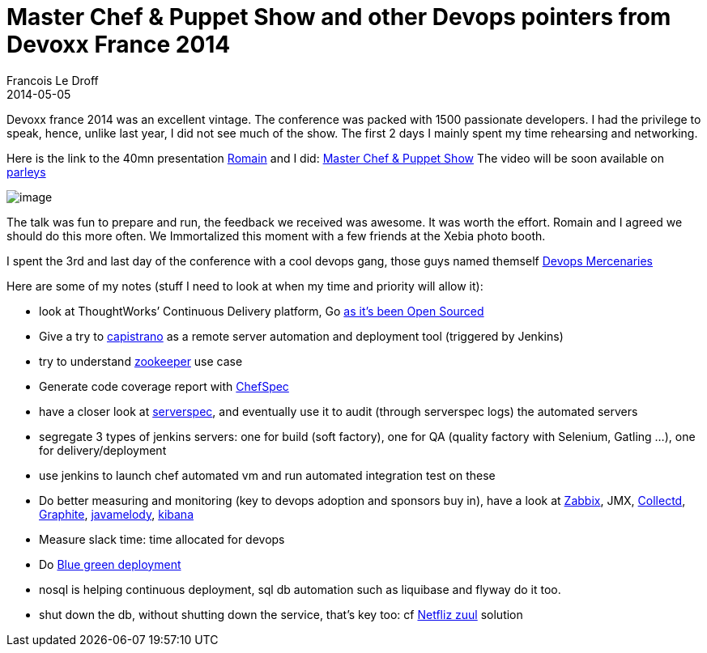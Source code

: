 =  Master Chef & Puppet Show and other Devops pointers from Devoxx France 2014
Francois Le Droff
2014-05-05
:jbake-type: post
:jbake-tags:  OpenSource, Java, Conference, Devoxx, Chef
:jbake-status: published


Devoxx france 2014 was an excellent vintage. The conference was packed with 1500 passionate developers. I had the privilege to speak, hence, unlike last year, I did not see much of the show. The first 2 days I mainly spent my time rehearsing and networking.

Here is the link to the 40mn presentation https://twitter.com/rpelisse[Romain] and I did: http://francoisledroff.github.io/chezlesbarbus/#1[Master Chef & Puppet Show] The video will be soon available on http://parleys.com/[parleys]

image:http://www.jroller.com/francoisledroff/resource/Devoxx-XEBIA_369.JPG[image]

The talk was fun to prepare and run, the feedback we received was awesome. It was worth the effort. Romain and I agreed we should do this more often. We Immortalized this moment with a few friends at the Xebia photo booth.

I spent the 3rd and last day of the conference with a cool devops gang, those guys named themself http://www.devopsmercenaries.org/[Devops Mercenaries]

Here are some of my notes (stuff I need to look at when my time and priority will allow it):

* look at ThoughtWorks’ Continuous Delivery platform, Go http://www.thoughtworks.com/news/go-continuous-delivery-now-available-as-free-open-source[as it’s been Open Sourced]
* Give a try to http://capistranorb.com/[capistrano] as a remote server automation and deployment tool (triggered by Jenkins)
* try to understand http://zookeeper.apache.org/[zookeeper] use case
* Generate code coverage report with https://github.com/sethvargo/chefspec#reporting[ChefSpec]
* have a closer look at http://serverspec.org/[serverspec], and eventually use it to audit (through serverspec logs) the automated servers
* segregate 3 types of jenkins servers: one for build (soft factory), one for QA (quality factory with Selenium, Gatling …), one for delivery/deployment
* use jenkins to launch chef automated vm and run automated integration test on these
* Do better measuring and monitoring (key to devops adoption and sponsors buy in), have a look at http://www.zabbix.com/[Zabbix], JMX, http://collectd.org/[Collectd], http://graphite.wikidot.com/[Graphite], https://code.google.com/p/javamelody/[javamelody], http://rashidkpc.github.io/Kibana/[kibana]
* Measure slack time: time allocated for devops
* Do http://martinfowler.com/bliki/BlueGreenDeployment.html[Blue green deployment]
* nosql is helping continuous deployment, sql db automation such as liquibase and flyway do it too.
* shut down the db, without shutting down the service, that’s key too: cf https://github.com/Netflix/zuul/wiki[Netfliz zuul] solution
